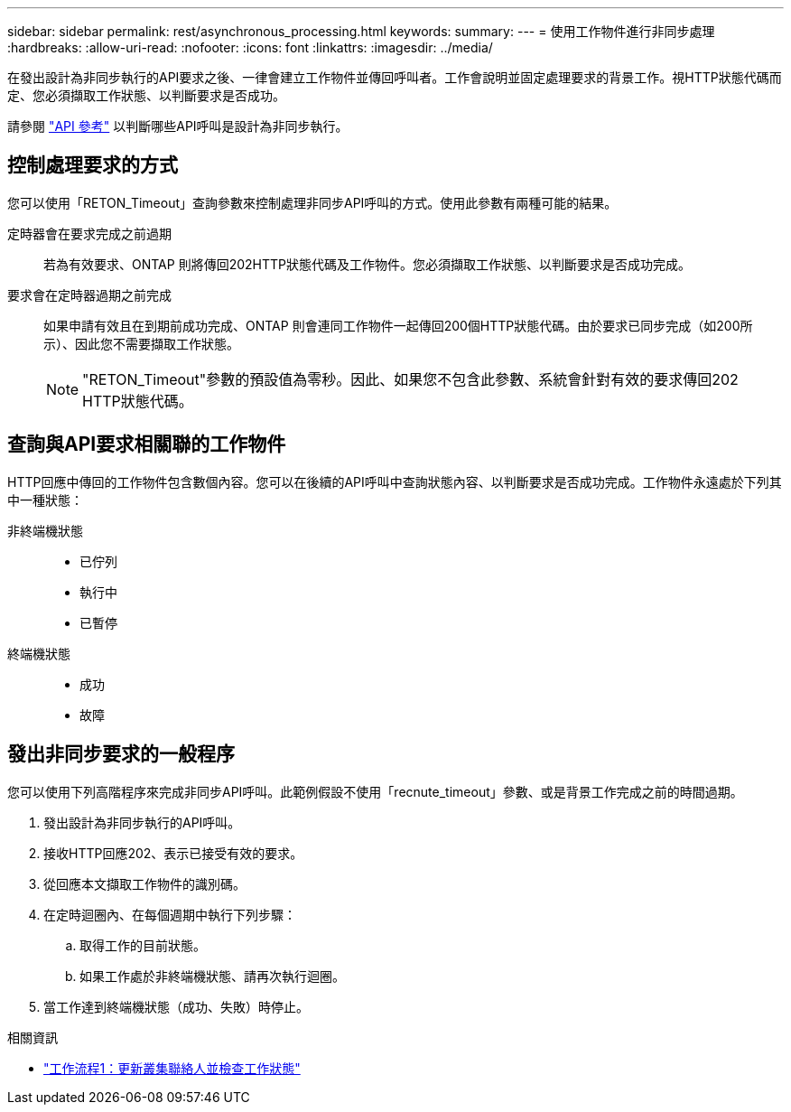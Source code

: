 ---
sidebar: sidebar 
permalink: rest/asynchronous_processing.html 
keywords:  
summary:  
---
= 使用工作物件進行非同步處理
:hardbreaks:
:allow-uri-read: 
:nofooter: 
:icons: font
:linkattrs: 
:imagesdir: ../media/


[role="lead"]
在發出設計為非同步執行的API要求之後、一律會建立工作物件並傳回呼叫者。工作會說明並固定處理要求的背景工作。視HTTP狀態代碼而定、您必須擷取工作狀態、以判斷要求是否成功。

請參閱 link:../reference/api_reference.html["API 參考"] 以判斷哪些API呼叫是設計為非同步執行。



== 控制處理要求的方式

您可以使用「RETON_Timeout」查詢參數來控制處理非同步API呼叫的方式。使用此參數有兩種可能的結果。

定時器會在要求完成之前過期:: 若為有效要求、ONTAP 則將傳回202HTTP狀態代碼及工作物件。您必須擷取工作狀態、以判斷要求是否成功完成。
要求會在定時器過期之前完成:: 如果申請有效且在到期前成功完成、ONTAP 則會連同工作物件一起傳回200個HTTP狀態代碼。由於要求已同步完成（如200所示）、因此您不需要擷取工作狀態。
+
--

NOTE: "RETON_Timeout"參數的預設值為零秒。因此、如果您不包含此參數、系統會針對有效的要求傳回202 HTTP狀態代碼。

--




== 查詢與API要求相關聯的工作物件

HTTP回應中傳回的工作物件包含數個內容。您可以在後續的API呼叫中查詢狀態內容、以判斷要求是否成功完成。工作物件永遠處於下列其中一種狀態：

非終端機狀態::
+
--
* 已佇列
* 執行中
* 已暫停


--
終端機狀態::
+
--
* 成功
* 故障


--




== 發出非同步要求的一般程序

您可以使用下列高階程序來完成非同步API呼叫。此範例假設不使用「recnute_timeout」參數、或是背景工作完成之前的時間過期。

. 發出設計為非同步執行的API呼叫。
. 接收HTTP回應202、表示已接受有效的要求。
. 從回應本文擷取工作物件的識別碼。
. 在定時迴圈內、在每個週期中執行下列步驟：
+
.. 取得工作的目前狀態。
.. 如果工作處於非終端機狀態、請再次執行迴圈。


. 當工作達到終端機狀態（成功、失敗）時停止。


.相關資訊
* link:../workflows/wf_1_update_cluster_contact.html["工作流程1：更新叢集聯絡人並檢查工作狀態"]


